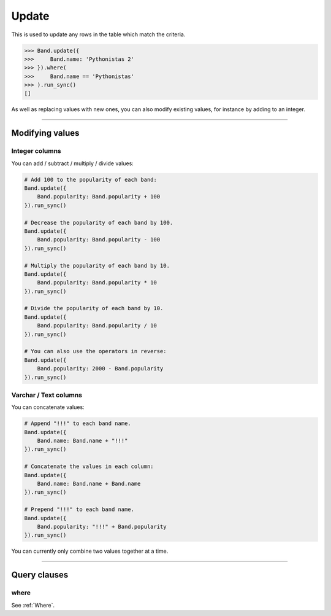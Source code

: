 .. _Update:

Update
======

This is used to update any rows in the table which match the criteria.

.. code-block:: python

    >>> Band.update({
    >>>     Band.name: 'Pythonistas 2'
    >>> }).where(
    >>>     Band.name == 'Pythonistas'
    >>> ).run_sync()
    []

As well as replacing values with new ones, you can also modify existing values, for
instance by adding to an integer.

-------------------------------------------------------------------------------

Modifying values
----------------

Integer columns
~~~~~~~~~~~~~~~

You can add / subtract / multiply / divide values:

.. code-block:: python

    # Add 100 to the popularity of each band:
    Band.update({
        Band.popularity: Band.popularity + 100
    }).run_sync()

    # Decrease the popularity of each band by 100.
    Band.update({
        Band.popularity: Band.popularity - 100
    }).run_sync()

    # Multiply the popularity of each band by 10.
    Band.update({
        Band.popularity: Band.popularity * 10
    }).run_sync()

    # Divide the popularity of each band by 10.
    Band.update({
        Band.popularity: Band.popularity / 10
    }).run_sync()

    # You can also use the operators in reverse:
    Band.update({
        Band.popularity: 2000 - Band.popularity
    }).run_sync()

Varchar / Text columns
~~~~~~~~~~~~~~~~~~~~~~

You can concatenate values:

.. code-block:: python

    # Append "!!!" to each band name.
    Band.update({
        Band.name: Band.name + "!!!"
    }).run_sync()

    # Concatenate the values in each column:
    Band.update({
        Band.name: Band.name + Band.name
    }).run_sync()

    # Prepend "!!!" to each band name.
    Band.update({
        Band.popularity: "!!!" + Band.popularity
    }).run_sync()


You can currently only combine two values together at a time.

-------------------------------------------------------------------------------

Query clauses
-------------

where
~~~~~

See :ref:`Where`.
